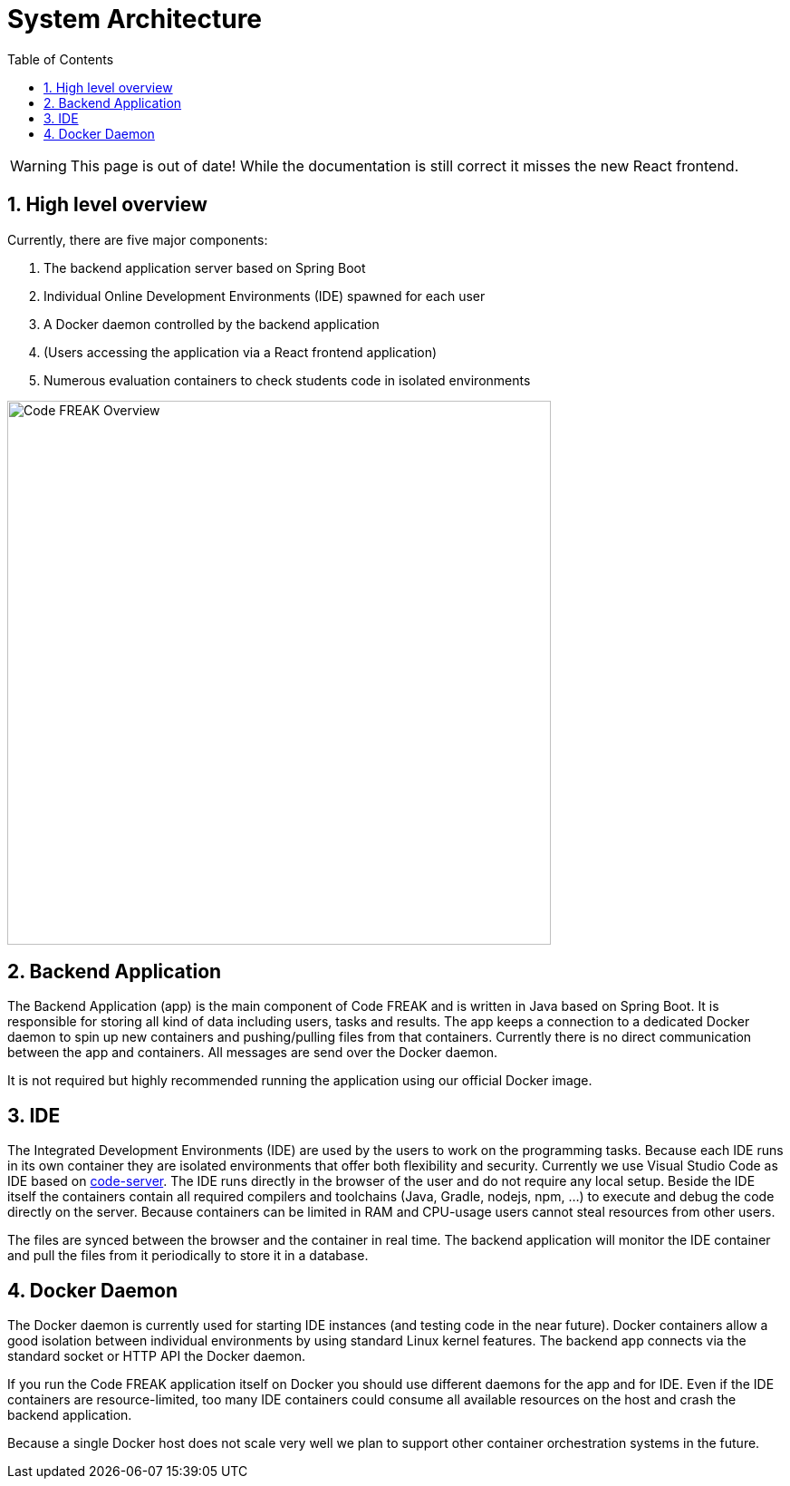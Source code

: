 = System Architecture
:sectnums:
:toc: left
:toclevels: 3

WARNING: This page is out of date!
While the documentation is still correct it misses the new React frontend.

== High level overview
Currently, there are five major components:

1. The backend application server based on Spring Boot
2. Individual Online Development Environments (IDE) spawned for each user
3. A Docker daemon controlled by the backend application
4. (Users accessing the application via a React frontend application)
5. Numerous evaluation containers to check students code in isolated environments

image:for-developers:Code FREAK Overview.png[Code FREAK Overview, 600]

== Backend Application
The Backend Application (app) is the main component of Code FREAK and is written in Java based on Spring Boot. It is
responsible for storing all kind of data including users, tasks and results. The app keeps a connection to a dedicated
Docker daemon to spin up new containers and pushing/pulling files from that containers. Currently there is no direct
communication between the app and containers. All messages are send over the Docker daemon.

It is not required but highly recommended running the application using our official Docker image.

== IDE
The Integrated Development Environments (IDE) are used by the users to work on the programming tasks. Because each IDE
runs in its own container they are isolated environments that offer both flexibility and security. Currently we use
Visual Studio Code as IDE based on https://github.com/cdr/code-server[code-server]. The IDE runs directly in the browser
of the user and do not require any local setup. Beside the IDE itself the containers contain all required compilers
and toolchains (Java, Gradle, nodejs, npm, …) to execute and debug the code directly on the server. Because containers
can be limited in RAM and CPU-usage users cannot steal resources from other users.

The files are synced between the browser and the container in real time. The backend application will monitor the IDE
container and pull the files from it periodically to store it in a database.

== Docker Daemon
The Docker daemon is currently used for starting IDE instances (and testing code in the near future). Docker containers
allow a good isolation between individual environments by using standard Linux kernel features. The backend app connects
via the standard socket or HTTP API the Docker daemon.

If you run the Code FREAK application itself on Docker you should use different daemons for the app and for IDE. Even
if the IDE containers are resource-limited, too many IDE containers could consume all available resources on the host
and crash the backend application.

Because a single Docker host does not scale very well we plan to support other container orchestration systems in the
future.
